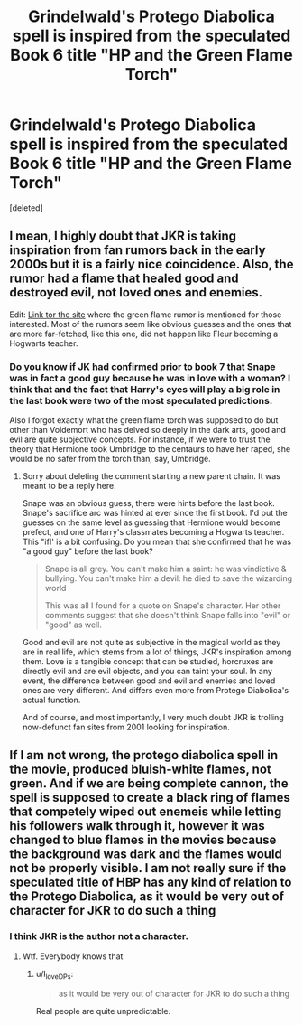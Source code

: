 #+TITLE: Grindelwald's Protego Diabolica spell is inspired from the speculated Book 6 title "HP and the Green Flame Torch"

* Grindelwald's Protego Diabolica spell is inspired from the speculated Book 6 title "HP and the Green Flame Torch"
:PROPERTIES:
:Score: 7
:DateUnix: 1599700675.0
:DateShort: 2020-Sep-10
:FlairText: Discussion
:END:
[deleted]


** I mean, I highly doubt that JKR is taking inspiration from fan rumors back in the early 2000s but it is a fairly nice coincidence. Also, the rumor had a flame that healed good and destroyed evil, not loved ones and enemies.

Edit: [[https://web.archive.org/web/20010804142856/http://www.geocities.com/jeffvg/rumors.htm][Link tor the site]] where the green flame rumor is mentioned for those interested. Most of the rumors seem like obvious guesses and the ones that are more far-fetched, like this one, did not happen like Fleur becoming a Hogwarts teacher.
:PROPERTIES:
:Author: Impossible-Poetry
:Score: 2
:DateUnix: 1599704914.0
:DateShort: 2020-Sep-10
:END:

*** Do you know if JK had confirmed prior to book 7 that Snape was in fact a good guy because he was in love with a woman? I think that and the fact that Harry's eyes will play a big role in the last book were two of the most speculated predictions.

Also I forgot exactly what the green flame torch was supposed to do but other than Voldemort who has delved so deeply in the dark arts, good and evil are quite subjective concepts. For instance, if we were to trust the theory that Hermione took Umbridge to the centaurs to have her raped, she would be no safer from the torch than, say, Umbridge.
:PROPERTIES:
:Author: I_love_DPs
:Score: 0
:DateUnix: 1599723202.0
:DateShort: 2020-Sep-10
:END:

**** Sorry about deleting the comment starting a new parent chain. It was meant to be a reply here.

Snape was an obvious guess, there were hints before the last book. Snape's sacrifice arc was hinted at ever since the first book. I'd put the guesses on the same level as guessing that Hermione would become prefect, and one of Harry's classmates becoming a Hogwarts teacher. This "ifI' is a bit confusing. Do you mean that she confirmed that he was "a good guy" before the last book?

#+begin_quote
  Snape is all grey. You can't make him a saint: he was vindictive & bullying. You can't make him a devil: he died to save the wizarding world

  This was all I found for a quote on Snape's character. Her other comments suggest that she doesn't think Snape falls into "evil" or "good" as well.
#+end_quote

Good and evil are not quite as subjective in the magical world as they are in real life, which stems from a lot of things, JKR's inspiration among them. Love is a tangible concept that can be studied, horcruxes are directly evil and are evil objects, and you can taint your soul. In any event, the difference between good and evil and enemies and loved ones are very different. And differs even more from Protego Diabolica's actual function.

And of course, and most importantly, I very much doubt JKR is trolling now-defunct fan sites from 2001 looking for inspiration.
:PROPERTIES:
:Author: Impossible-Poetry
:Score: 0
:DateUnix: 1599740370.0
:DateShort: 2020-Sep-10
:END:


** If I am not wrong, the protego diabolica spell in the movie, produced bluish-white flames, not green. And if we are being complete cannon, the spell is supposed to create a black ring of flames that competely wiped out enemeis while letting his followers walk through it, however it was changed to blue flames in the movies because the background was dark and the flames would not be properly visible. I am not really sure if the speculated title of HBP has any kind of relation to the Protego Diabolica, as it would be very out of character for JKR to do such a thing
:PROPERTIES:
:Author: Raghavendrar403
:Score: 2
:DateUnix: 1599765110.0
:DateShort: 2020-Sep-10
:END:

*** I think JKR is the author not a character.
:PROPERTIES:
:Author: I_love_DPs
:Score: 1
:DateUnix: 1599775480.0
:DateShort: 2020-Sep-11
:END:

**** Wtf. Everybody knows that
:PROPERTIES:
:Author: Raghavendrar403
:Score: 2
:DateUnix: 1599777369.0
:DateShort: 2020-Sep-11
:END:

***** u/I_love_DPs:
#+begin_quote
  as it would be very out of character for JKR to do such a thing
#+end_quote

Real people are quite unpredictable.
:PROPERTIES:
:Author: I_love_DPs
:Score: 1
:DateUnix: 1599779083.0
:DateShort: 2020-Sep-11
:END:
